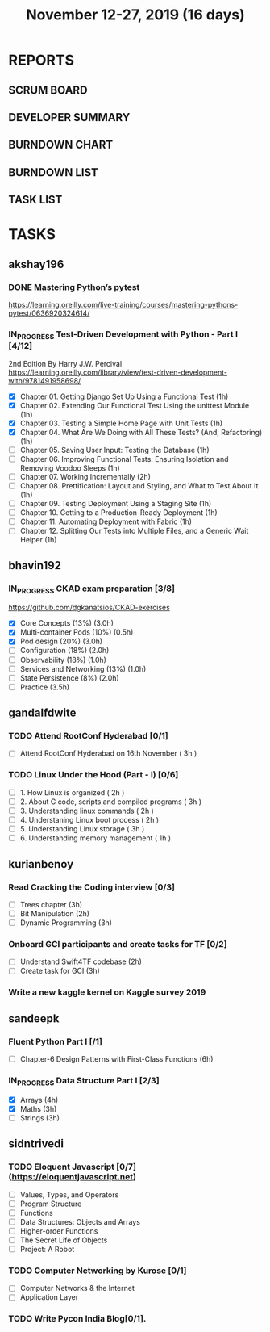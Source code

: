 #+TITLE: November 12-27, 2019 (16 days)
#+PROPERTY: Effort_ALL 0 0:05 0:10 0:30 1:00 2:00 3:00 4:00
#+COLUMNS: %35ITEM %TASKID %OWNER %3PRIORITY %TODO %5ESTIMATED{+} %3ACTUAL{+}
* REPORTS
** SCRUM BOARD
#+BEGIN: block-update-board
#+END:
** DEVELOPER SUMMARY
#+BEGIN: block-update-summary
#+END:
** BURNDOWN CHART
#+BEGIN: block-update-graph
#+END:
** BURNDOWN LIST
#+PLOT: title:"Burndown" ind:1 deps:(3 4) set:"term dumb" set:"xtics scale 0.5" set:"ytics scale 0.5" file:"burndown.plt" set:"xrange [0:17]"
#+BEGIN: block-update-burndown
#+END:
** TASK LIST
#+BEGIN: columnview :hlines 2 :maxlevel 5 :id "TASKS"
#+END:
* TASKS
  :PROPERTIES:
  :ID:       TASKS
  :SPRINTLENGTH: 16
  :SPRINTSTART: <2019-11-12 Tue>
  :wpd-akshay196: 1
  :wpd-bhavin192: 1
  :wpd-gandalfdwite: 1
  :wpd-kurianbenoy: 1
  :wpd-sandeepk: 1
  :wpd-sidntrivedi: 1
  :END:
** akshay196
*** DONE Mastering Python’s pytest
    CLOSED: [2019-11-13 Wed 21:41]
    :PROPERTIES:
    :ESTIMATED: 3
    :ACTUAL:   3.18
    :OWNER: akshay196
    :ID: READ.1573573996
    :TASKID: READ.1573573996
    :END:
    :LOGBOOK:
    CLOCK: [2019-11-13 Wed 18:30]--[2019-11-13 Wed 21:41] =>  3:11
    :END:
    https://learning.oreilly.com/live-training/courses/mastering-pythons-pytest/0636920324614/
*** IN_PROGRESS Test-Driven Development with Python - Part I [4/12]
    :PROPERTIES:
    :ESTIMATED: 13
    :ACTUAL:   4.30
    :OWNER: akshay196
    :ID: READ.1573574122
    :TASKID: READ.1573574122
    :END:
    :LOGBOOK:
    CLOCK: [2019-11-21 Thu 09:07]--[2019-11-21 Thu 09:37] =>  0:30
    CLOCK: [2019-11-20 Wed 08:20]--[2019-11-20 Wed 09:23] =>  1:03
    CLOCK: [2019-11-19 Tue 07:45]--[2019-11-19 Tue 07:57] =>  0:12
    CLOCK: [2019-11-18 Mon 21:40]--[2019-11-18 Mon 21:46] =>  0:06
    CLOCK: [2019-11-17 Sun 20:31]--[2019-11-17 Sun 21:33] =>  1:02
    CLOCK: [2019-11-17 Sun 09:15]--[2019-11-17 Sun 09:54] =>  0:39
    CLOCK: [2019-11-15 Fri 19:36]--[2019-11-15 Fri 20:22] =>  0:46
    :END:
    2nd Edition
    By Harry J.W. Percival
    https://learning.oreilly.com/library/view/test-driven-development-with/9781491958698/
    - [X] Chapter 01. Getting Django Set Up Using a Functional Test                                 (1h)
    - [X] Chapter 02. Extending Our Functional Test Using the unittest Module                       (1h)
    - [X] Chapter 03. Testing a Simple Home Page with Unit Tests                                    (1h)
    - [X] Chapter 04. What Are We Doing with All These Tests? (And, Refactoring)                    (1h)
    - [ ] Chapter 05. Saving User Input: Testing the Database                                       (1h)
    - [ ] Chapter 06. Improving Functional Tests: Ensuring Isolation and Removing Voodoo Sleeps     (1h)
    - [ ] Chapter 07. Working Incrementally                                                         (2h)
    - [ ] Chapter 08. Prettification: Layout and Styling, and What to Test About It                 (1h)
    - [ ] Chapter 09. Testing Deployment Using a Staging Site                                       (1h)
    - [ ] Chapter 10. Getting to a Production-Ready Deployment                                      (1h)
    - [ ] Chapter 11. Automating Deployment with Fabric                                             (1h)
    - [ ] Chapter 12. Splitting Our Tests into Multiple Files, and a Generic Wait Helper            (1h)

** bhavin192
*** IN_PROGRESS CKAD exam preparation [3/8]
    :PROPERTIES:
    :ESTIMATED: 16
    :ACTUAL:   5.60
    :OWNER:    bhavin192
    :ID:       OPS.1573711071
    :TASKID:   OPS.1573711071
    :END:
    :LOGBOOK:
    CLOCK: [2019-11-24 Sun 20:06]--[2019-11-24 Sun 21:11] =>  1:05
    CLOCK: [2019-11-23 Sat 22:35]--[2019-11-23 Sat 23:20] =>  0:45
    CLOCK: [2019-11-23 Sat 19:18]--[2019-11-23 Sat 19:25] =>  0:07
    CLOCK: [2019-11-23 Sat 17:51]--[2019-11-23 Sat 18:18] =>  0:27
    CLOCK: [2019-11-23 Sat 16:34]--[2019-11-23 Sat 17:15] =>  0:41
    CLOCK: [2019-11-20 Wed 20:11]--[2019-11-20 Wed 20:31] =>  0:20
    CLOCK: [2019-11-19 Tue 21:07]--[2019-11-19 Tue 22:17] =>  1:10
    CLOCK: [2019-11-19 Tue 20:07]--[2019-11-19 Tue 20:18] =>  0:11
    CLOCK: [2019-11-17 Sun 18:51]--[2019-11-17 Sun 19:41] =>  0:50
    :END:
    https://github.com/dgkanatsios/CKAD-exercises
    - [X] Core Concepts (13%)                (3.0h)
    - [X] Multi-container Pods (10%)         (0.5h)
    - [X] Pod design (20%)                   (3.0h)
    - [ ] Configuration (18%)                (2.0h)
    - [ ] Observability (18%)                (1.0h)
    - [ ] Services and Networking (13%)      (1.0h)
    - [ ] State Persistence (8%)             (2.0h)
    - [ ] Practice                           (3.5h)

** gandalfdwite
*** TODO Attend RootConf Hyderabad [0/1]
    :PROPERTIES:
    :ESTIMATED: 3
    :ACTUAL:
    :OWNER: gandalfdwite
    :ID: EVENT.1573404914
    :TASKID: EVENT.1573404914
    :END:
    - [ ] Attend RootConf Hyderabad on 16th November   ( 3h )
*** TODO Linux Under the Hood (Part - I) [0/6]
    :PROPERTIES:
    :ESTIMATED: 24
    :ACTUAL:
    :OWNER: gandalfdwite
    :ID: READ.1573405076
    :TASKID: READ.1573405076
    :END:
    - [ ] 1. How Linux is organized                      ( 2h )
    - [ ] 2. About C code, scripts and compiled programs ( 3h )
    - [ ] 3. Understanding linux commands                ( 2h )
    - [ ] 4. Understaning Linux boot process             ( 2h )
    - [ ] 5. Understanding Linux storage                 ( 3h )
    - [ ] 6. Understanding memory management             ( 1h )
** kurianbenoy
*** Read Cracking the Coding interview [0/3]
    :PROPERTIES:
    :ESTIMATED: 8
    :ACTUAL:
    :OWNER: kurianbenoy
    :ID: READ.1573947970
    :TASKID: READ.1573947970
    :END:
    - [ ] Trees chapter       (3h)
    - [ ] Bit Manipulation    (2h)
    - [ ] Dynamic Programming (3h)
*** Onboard GCI participants and create tasks for TF [0/2]
    :PROPERTIES:
    :ESTIMATED: 5
    :ACTUAL:
    :OWNER: kurianbenoy
    :ID: DEV.1573948136
    :TASKID: DEV.1573948136
    :END:
    - [ ] Understand Swift4TF codebase (2h)
    - [ ] Create task for GCI (3h)
*** Write a new kaggle kernel on Kaggle survey 2019
    :PROPERTIES:
    :ESTIMATED: 5
    :ACTUAL:
    :OWNER: kurianbenoy
    :ID: DEV.1573948303
    :TASKID: DEV.1573948303
    :END:
** sandeepk
*** Fluent Python Part I [/1]
    :PROPERTIES:
    :ESTIMATED: 6
    :ACTUAL:
    :OWNER: sandeepk
    :ID: READ.1573385682
    :TASKID: READ.1573385682
    :END:
    - [ ] Chapter-6  Design Patterns with First-Class Functions (6h)
*** IN_PROGRESS Data Structure Part I [2/3]
    :PROPERTIES:
    :ESTIMATED: 10
    :ACTUAL:   5.27
    :OWNER: sandeepk
    :ID: READ.1573385745
    :TASKID: READ.1573385745
    :END:
    :LOGBOOK:
    CLOCK: [2019-11-25 Mon 11:25]--[2019-11-25 Mon 12:40] =>  1:15
    CLOCK: [2019-11-22 Fri 00:04]--[2019-11-22 Fri 00:40] =>  0:36
    CLOCK: [2019-11-21 Thu 23:50]--[2019-11-22 Fri 00:40] =>  0:50
    CLOCK: [2019-11-20 Wed 00:00]--[2019-11-20 Wed 00:30] =>  0:30
    CLOCK: [2019-11-19 Tue 00:00]--[2019-11-19 Tue 00:00] =>  0:00
    CLOCK: [2019-11-18 Mon 09:35]--[2019-11-18 Mon 10:05] =>  0:30
    CLOCK: [2019-11-15 Fri 09:30]--[2019-11-15 Fri 10:00] =>  0:30
    CLOCK: [2019-11-14 Thu 09:35]--[2019-11-14 Thu 10:00] =>  0:25
    CLOCK: [2019-11-13 Wed 09:10]--[2019-11-13 Wed 09:50] =>  0:40
    :END:
    - [X] Arrays  (4h)
    - [X] Maths   (3h)
    - [ ] Strings (3h)

** sidntrivedi
*** TODO Eloquent Javascript [0/7] (https://eloquentjavascript.net)
    :PROPERTIES:
    :ESTIMATED: 7
    :ACTUAL:
    :OWNER:    sidntrivedi
    :ID:       READ.1573482054
    :TASKID:   READ.1573482054
    :END:
    - [ ] Values, Types, and Operators
    - [ ] Program Structure
    - [ ] Functions
    - [ ] Data Structures: Objects and Arrays
    - [ ] Higher-order Functions
    - [ ] The Secret Life of Objects
    - [ ] Project: A Robot
*** TODO Computer Networking by Kurose [0/1]
   :PROPERTIES:
   :ESTIMATED: 7
   :ACTUAL:
   :OWNER: sidntrivedi
   :ID: READ.1573482623
   :TASKID: READ.1573482623
   :END:
   - [ ] Computer Networks & the Internet
   - [ ] Application Layer
*** TODO Write Pycon India Blog[0/1].
    :PROPERTIES:
    :ESTIMATED: 2
    :ACTUAL:
    :OWNER:    sidntrivedi
    :ID:       WRITE.1573380388
    :TASKID:   WRITE.1573380388
    :END:
